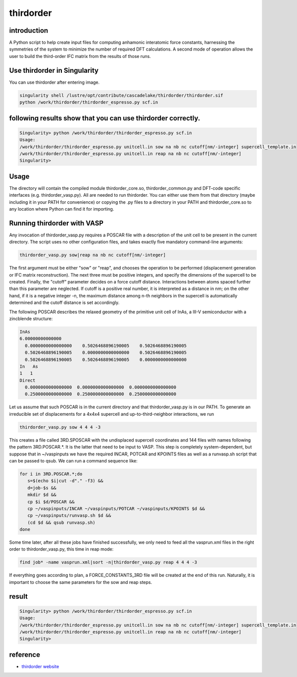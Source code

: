 .. _thirdorder:

thirdorder
===========

introduction
-------------

A Python script to help create input files for computing anhamonic interatomic force constants, harnessing the symmetries of the system to minimize the number of required DFT calculations. A second mode of operation allows the user to build the third-order IFC matrix from the results of those runs.

Use thirdorder in Singularity
-----------------------------

You can use thirdorder after entering image.

.. code:: bash

   singularity shell /lustre/opt/contribute/cascadelake/thirdorder/thirdorder.sif
   python /work/thirdorder/thirdorder_espresso.py scf.in

following results show that you can use thirdorder correctly.
-------------------------------------------------------------

.. code:: bash

   Singularity> python /work/thirdorder/thirdorder_espresso.py scf.in
   Usage:
   /work/thirdorder/thirdorder_espresso.py unitcell.in sow na nb nc cutoff[nm/-integer] supercell_template.in
   /work/thirdorder/thirdorder_espresso.py unitcell.in reap na nb nc cutoff[nm/-integer]
   Singularity>

Usage
-----

The directory will contain the compiled module thirdorder_core.so, thirdorder_common.py and DFT-code specific interfaces (e.g. thirdorder_vasp.py). All are needed to run thirdorder. You can either use them from that directory (maybe including it in your PATH for convenience) or copying the .py files to a directory in your PATH and thirdorder_core.so to any location where Python can find it for importing.

Running thirdorder with VASP
-----------------------------

Any invocation of thirdorder_vasp.py requires a POSCAR file with a description of the unit cell to be present in the current directory. The script uses no other configuration files, and takes exactly five mandatory command-line arguments:

.. code:: bash

   thirdorder_vasp.py sow|reap na nb nc cutoff[nm/-integer]

The first argument must be either "sow" or "reap", and chooses the operation to be performed (displacement generation or IFC matrix reconstruction). The next three must be positive integers, and specify the dimensions of the supercell to be created. Finally, the "cutoff" parameter decides on a force cutoff distance. Interactions between atoms spaced further than this parameter are neglected. If cutoff is a positive real number, it is interpreted as a distance in nm; on the other hand, if it is a negative integer -n, the maximum distance among n-th neighbors in the supercell is automatically determined and the cutoff distance is set accordingly.

The following POSCAR describes the relaxed geometry of the primitive unit cell of InAs, a III-V semiconductor with a zincblende structure:

.. code:: bash

   InAs
   6.00000000000000
     0.0000000000000000    0.5026468896190005    0.5026468896190005
     0.5026468896190005    0.0000000000000000    0.5026468896190005
     0.5026468896190005    0.5026468896190005    0.0000000000000000
   In   As
   1   1
   Direct
     0.0000000000000000  0.0000000000000000  0.0000000000000000
     0.2500000000000000  0.2500000000000000  0.2500000000000000

Let us assume that such POSCAR is in the current directory and that thirdorder_vasp.py is in our PATH. To generate an irreducible set of displacements for a 4x4x4 supercell and up-to-third-neighbor interactions, we run

.. code:: bash

   thirdorder_vasp.py sow 4 4 4 -3

This creates a file called 3RD.SPOSCAR with the undisplaced supercell coordinates and 144 files with names following the pattern 3RD.POSCAR.*. It is the latter that need to be input to VASP. This step is completely system-dependent, but suppose that in ~/vaspinputs we have the required INCAR, POTCAR and KPOINTS files as well as a runvasp.sh script that can be passed to qsub. We can run a command sequence like:

.. code:: bash

   for i in 3RD.POSCAR.*;do
      s=$(echo $i|cut -d"." -f3) &&
      d=job-$s &&
      mkdir $d &&
      cp $i $d/POSCAR &&
      cp ~/vaspinputs/INCAR ~/vaspinputs/POTCAR ~/vaspinputs/KPOINTS $d &&
      cp ~/vaspinputs/runvasp.sh $d &&
      (cd $d && qsub runvasp.sh)
   done

Some time later, after all these jobs have finished successfully, we only need to feed all the vasprun.xml files in the right order to thirdorder_vasp.py, this time in reap mode:

.. code:: bash

   find job* -name vasprun.xml|sort -n|thirdorder_vasp.py reap 4 4 4 -3

If everything goes according to plan, a FORCE_CONSTANTS_3RD file will be created at the end of this run. Naturally, it is important to choose the same parameters for the sow and reap steps.

result
-----------------

.. code:: bash

   Singularity> python /work/thirdorder/thirdorder_espresso.py scf.in
   Usage:
   /work/thirdorder/thirdorder_espresso.py unitcell.in sow na nb nc cutoff[nm/-integer] supercell_template.in
   /work/thirdorder/thirdorder_espresso.py unitcell.in reap na nb nc cutoff[nm/-integer]
   Singularity>

reference
----------

-  `thirdorder website <https://bitbucket.org/sousaw/thirdorder/src/master/>`__
